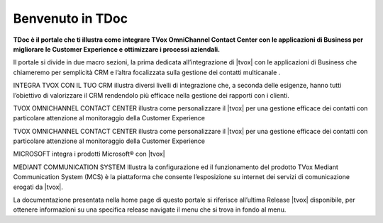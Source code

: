 =================
Benvenuto in TDoc
=================

**TDoc è il portale che ti illustra come integrare TVox OmniChannel Contact Center con le applicazioni di Business per migliorare le Customer Experience e ottimizzare i processi aziendali.**

.. image:: /images/TDoc_home.png
   :scale: 60%
   :align: center

.. raw:: html

    <style> .blue {color:#3a7ca8} </style>

.. role:: blue

Il portale si divide in due macro sezioni, la prima dedicata all’integrazione di |tvox| con le applicazioni di Business che chiameremo per semplicità CRM e l’altra focalizzata sulla gestione dei contatti multicanale . 

:blue:`INTEGRA TVOX CON IL TUO  CRM` illustra diversi livelli di integrazione che, a seconda  delle esigenze, hanno tutti l’obiettivo di valorizzare il CRM rendendolo più efficace nella gestione dei rapporti con i clienti.


:blue:`TVOX OMNICHANNEL CONTACT CENTER` illustra come personalizzare il |tvox| per una gestione efficace dei contatti con particolare attenzione al monitoraggio della Customer Experience

:blue:`TVOX OMNICHANNEL CONTACT CENTER` illustra come personalizzare il |tvox| per una gestione efficace dei contatti con particolare attenzione al monitoraggio della Customer Experience

:blue:`MICROSOFT` integra i prodotti Microsoft® con |tvox|

:blue:`MEDIANT COMMUNICATION SYSTEM` Illustra la configurazione ed il funzionamento del prodotto TVox Mediant Communication System (MCS) è la piattaforma che consente l’esposizione su internet dei servizi di comunicazione erogati da |tvox|.



La documentazione presentata nella home page di questo portale  si riferisce all’ultima Release |tvox| disponibile, per ottenere informazioni su una specifica release navigate il menu |releases| che si trova in fondo al menu.



.. |releases| image:: /images/release.png
   :scale: 90%   
 

